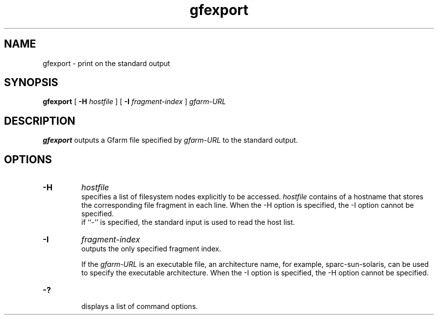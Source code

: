 .Id $Id$
.TH gfexport 1 "1 May 2002"
.SH NAME

gfexport \- print on the standard output

.SH SYNOPSIS

.B gfexport
[
.B \-H
.I hostfile
]
[
.B -I
.I fragment-index
]
.\" .in +.5i
.I gfarm-URL
.\" .in

.SH DESCRIPTION

\fBgfexport\fP outputs a Gfarm file specified by \fIgfarm-URL\fP to
the standard output.

.SH OPTIONS

.TP
.B \-H
.I hostfile
.br
specifies a list of filesystem nodes explicitly to be accessed.
\fIhostfile\fP contains of a hostname that stores the corresponding
file fragment in each line.  When the -H option is specified, the -I
option cannot be specified.
.br
if ``-'' is specified, the standard input is used to read the host
list.
.TP
.B \-I
.I fragment-index
.br
outputs the only specified fragment index.

If the \fIgfarm-URL\fP is an executable file, an architecture name,
for example, sparc-sun-solaris, can be used to specify the executable
architecture.  When the -I option is specified, the -H option cannot
be specified.
.TP
.B \-?
.br
displays a list of command options.
